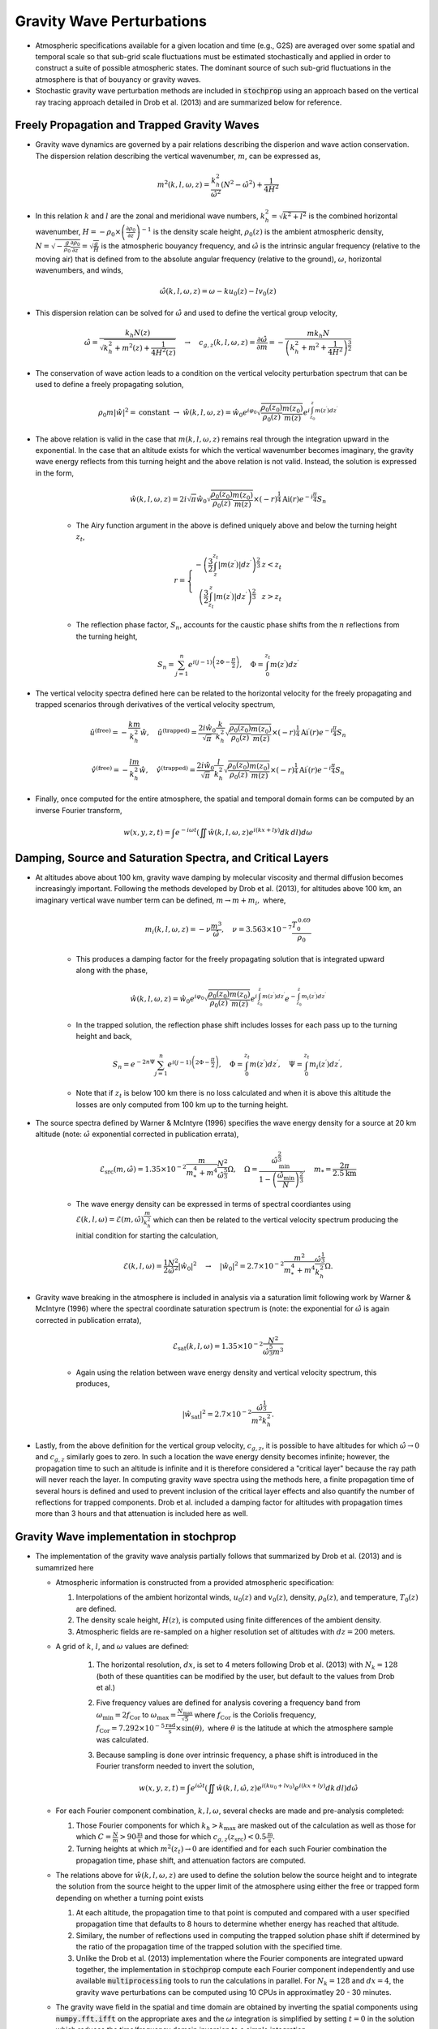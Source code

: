 .. _gravity:

==========================
Gravity Wave Perturbations
==========================
* Atmospheric specifications available for a given location and time (e.g., G2S) are averaged over some spatial and temporal scale so that sub-grid scale fluctuations must be estimated stochastically and applied in order to construct a suite of possible atmospheric states.  The dominant source of such sub-grid fluctuations in the atmosphere is that of bouyancy or gravity waves.

* Stochastic gravity wave perturbation methods are included in :code:`stochprop` using an approach based on the vertical ray tracing approach detailed in Drob et al. (2013) and are summarized below for reference.

********************************************
Freely Propagation and Trapped Gravity Waves
********************************************

* Gravity wave dynamics are governed by a pair relations describing the disperion and wave action conservation.  The dispersion relation describing the vertical wavenumber, :math:`m`, can be expressed as,

.. math::
	m^2 \left( k, l, \omega, z \right) = \frac{k_h^2}{\hat{\omega}^2} \left( N^2 - \hat{\omega}^2 \right) + \frac{1}{4H^2}
 
* In this relation :math:`k` and :math:`l` are the zonal and meridional wave numbers, :math:`k_h^2 = \sqrt{k^2 + l^2}` is the combined horizontal wavenumber, :math:`H = - \rho_0 \times \left( \frac{\partial \rho_0}{\partial z} \right)^{-1}` is the density scale height, :math:`\rho_0 \left( z \right)` is the ambient atmospheric density, :math:`N = \sqrt{-\frac{g}{\rho_0} \frac{\partial \rho_0}{\partial z}} = \sqrt{\frac{g}{H}}` is the atmospheric bouyancy frequency, and :math:`\hat{\omega}` is the intrinsic angular frequency (relative to the moving air) that is defined from to the absolute angular frequency (relative to the ground), :math:`\omega`, horizontal wavenumbers, and winds,

.. math::
	\hat{\omega} \left( k, l, \omega, z \right) = \omega - k u_0 \left( z \right) - l v_0 \left( z \right)

* This dispersion relation can be solved for :math:`\hat{\omega}` and used to define the vertical group velocity,

.. math::
	\hat{\omega} = \frac{k_h N \left( z \right)}{\sqrt{ k_h^2 + m^2 \left( z \right) + \frac{1}{4 H^2 \left( z \right)}}} \quad \rightarrow \quad 
	c_{g,z} \left(k, l, \omega, z \right) = \frac{\partial \hat{\omega}}{\partial m} = -\frac{m k_h N}{\left( k_h^2 + m^2 + \frac{1}{4 H^2} \right)^\frac{3}{2}} 

* The conservation of wave action leads to a condition on the vertical velocity perturbation spectrum that can be used to define a freely propagating solution,

.. math::
	\rho_0 m \left| \hat{w} \right|^2 = \text{constant} \; \rightarrow \;
	\hat{w} \left( k, l, \omega, z \right) = \hat{w}_0 e^{i \varphi_0} \sqrt{ \frac{\rho_0 \left( z_0 \right)}{\rho_0 \left( z \right)} \frac{m \left( z_0 \right)}{m \left( z \right)}} e^{i \int_{z_0}^z{m \left( z^\prime \right) dz^\prime}}

* The above relation is valid in the case that :math:`m \left( k, l, \omega, z \right)` remains real through the integration upward in the exponential.  In the case that an altitude exists for which the vertical wavenumber becomes imaginary, the gravity wave energy reflects from this turning height and the above relation is not valid.  Instead, the solution is expressed in the form,

	.. math::
 		\hat{w} \left( k, l, \omega, z \right) = 2 i \sqrt{\pi} \hat{w}_0 \sqrt{ \frac{\rho_0 \left( z_0 \right)}{\rho_0 \left( z \right)} \frac{m \left( z_0 \right)}{m \left( z \right)}} \times \left( - r \right)^\frac{1}{4} \text{Ai} \left( r \right) e^{-i \frac{\pi}{4}} S_n

	* The Airy function argument in the above is defined uniquely above and below the turning height :math:`z_t`,

	.. math::
		r = \left\{ \begin{matrix} - \left( \frac{3}{2} \int_z^{z_t} \left| m \left( z^\prime \right) \right| dz^\prime \right)^\frac{2}{3} & z < z_t \\ \left( \frac{3}{2} \int_{z_t}^z \left| m \left( z^\prime \right) \right| dz^\prime \right)^\frac{2}{3} & z > z_t \end{matrix} \right.

	* The reflection phase factor, :math:`S_n`, accounts for the caustic phase shifts from the :math:`n` reflections from the turning height,

	.. math::
   		S_n = \sum_{j = 1}^n{e^{i \left( j -1 \right) \left(2 \Phi - \frac{\pi}{2} \right)}}, \quad \Phi = \int_0^{z_t} m \left( z^\prime \right) d z^\prime

* The vertical velocity spectra defined here can be related to the horizontal velocity for the freely propagating and trapped scenarios through derivatives of the vertical velocity spectrum,

.. math::
	\hat{u}^\text{(free)} = - \frac{k m}{k_h^2} \hat{w}, \quad
   	\hat{u}^\text{(trapped)} = \frac{2 i \hat{w}_0 }{\sqrt{\pi}}\frac{k}{k_h^2} \sqrt{ \frac{\rho_0 \left( z_0 \right)}{\rho_0 \left( z \right)} \frac{m \left( z_0 \right)}{m \left( z \right)}} \times \left( - r \right)^\frac{1}{4} \text{Ai}^\prime \left( r \right) e^{-i \frac{\pi}{4}} S_n

.. math::
	\hat{v}^\text{(free)} = - \frac{l m}{k_h^2} \hat{w}, \quad
   	\hat{v}^\text{(trapped)} = \frac{2 i \hat{w}_0 }{\sqrt{\pi}}\frac{l}{k_h^2} \sqrt{ \frac{\rho_0 \left( z_0 \right)}{\rho_0 \left( z \right)} \frac{m \left( z_0 \right)}{m \left( z \right)}} \times \left( - r \right)^\frac{1}{4} \text{Ai}^\prime \left( r \right) e^{-i \frac{\pi}{4}} S_n

* Finally, once computed for the entire atmosphere, the spatial and temporal domain forms can be computed by an inverse Fourier transform,

.. math::
	w \left( x, y, z, t \right) = \int{e^{-i \omega t} \left( \iint{ \hat{w} \left( k, l, \omega, z \right) e^{i \left( kx + ly \right)} dk \, dl} \right) d \omega}



***********************************************************
Damping, Source and Saturation Spectra, and Critical Layers
***********************************************************

* At altitudes above about 100 km, gravity wave damping by molecular viscosity and thermal diffusion becomes increasingly important.  Following the methods developed by Drob et al. (2013), for altitudes above 100 km, an imaginary vertical wave number term can be defined, :math:`m \rightarrow m + m_i,` where,

	.. math::
		m_i \left(k, l, \omega, z \right) = -\nu \frac{m^3}{\hat{\omega}}, \quad \nu = 3.563 \times 10^{-7} \frac{T_0^{\, 0.69}}{\rho_0}

	* This produces a damping factor for the freely propagating solution that is integrated upward along with the phase,

	.. math::
		\hat{w} \left( k, l, \omega, z \right) = \hat{w}_0 e^{i \varphi_0} \sqrt{ \frac{\rho_0 \left( z_0 \right)}{\rho_0 \left( z \right)} \frac{m \left( z_0 \right)}{m \left( z \right)}} e^{i \int_{z_0}^z{m \left( z^\prime \right) dz^\prime}} e^{-\int_{z_0}^{z}{m_i \left( z^\prime \right) dz^\prime}}

	* In the trapped solution, the reflection phase shift includes losses for each pass up to the turning height and back,

	.. math::
   		S_n = e^{-2 n \Psi} \sum_{j = 1}^n{e^{i \left( j -1 \right) \left(2 \Phi - \frac{\pi}{2} \right)}}, \quad \Phi = \int_0^{z_t} m \left( z^\prime \right) d z^\prime, \quad \Psi = \int_0^{z_t} m_i \left( z^\prime \right) d z^\prime,

	* Note that if :math:`z_t` is below 100 km there is no loss calculated and when it is above this altitude the losses are only computed from 100 km up to the turning height.

* The source spectra defined by Warner & McIntyre (1996) specifies the wave energy density for a source at 20 km altitude (note: :math:`\hat{\omega}` exponential corrected in publication errata),

	.. math::
		\mathcal{E}_\text{src} \left(m, \hat{\omega} \right) = 1.35 \times 10^{-2} \frac{m}{m_*^4 + m^4} \frac{N^2}{\hat{\omega}^\frac{5}{3}} \Omega, \quad \Omega = \frac{\hat{\omega}_\text{min}^\frac{2}{3}}{1 - \left( \frac{\hat{\omega}_\text{min}}{N} \right)^\frac{2}{3}}, \quad m_* = \frac{2 \pi}{2.5 \text{km}}
	
	* The wave energy density can be expressed in terms of spectral coordiantes using :math:`\mathcal{E} \left( k, l, \omega \right) = \mathcal{E} \left( m, \hat{\omega} \right) \frac{m}{k_h^2}` which can then be related to the vertical velocity spectrum producing the initial condition for starting the calculation, 

	.. math::
		\mathcal{E} \left(k, l, \omega \right) = \frac{1}{2} \frac{N^2}{\hat{\omega}^2} \left| \hat{w}_0 \right|^2 \quad \rightarrow \quad \left| \hat{w}_0 \right|^2 = 2.7 \times 10^{-2} \frac{m^2}{m^4_* + m^4}  \frac{\hat{\omega}^\frac{1}{3}}{k_h^2} \Omega.

* Gravity wave breaking in the atmosphere is included in analysis via a saturation limit following work by Warner & McIntyre (1996) where the spectral coordinate saturation spectrum is (note: the exponential for :math:`\hat{\omega}` is again corrected in publication errata),

	.. math::
		\mathcal{E}_\text{sat} \left(k, l, \omega \right) = 1.35 \times 10^{-2} \frac{N^2}{\hat{\omega}^\frac{5}{3} m^3}

	* Again using the relation between wave energy density and vertical velocity spectrum, this produces,

	.. math::
		\left| \hat{w}_\text{sat} \right|^2 = 2.7 \times 10^{-2} \frac{\hat{\omega}^\frac{1}{3}}{m^2 k_h^2}.
		
* Lastly, from the above definition for the vertical group velocity, :math:`c_{g,z}`, it is possible to have altitudes for which :math:`\hat{\omega} \rightarrow 0` and :math:`c_{g,z}` similarly goes to zero.  In such a location the wave energy density becomes infinite; however, the propagation time to such an altitude is infinite and it is therefore considered a "critical layer" because the ray path will never reach the layer.  In computing gravity wave spectra using the methods here, a finite propagation time of several hours is defined and used to prevent inclusion of the critical layer effects and also quantify the number of reflections for trapped components.  Drob et al. included a damping factor for altitudes with propagation times more than 3 hours and that attenuation is included here as well.

****************************************
Gravity Wave implementation in stochprop
****************************************

* The implementation of the gravity wave analysis partially follows that summarized by Drob et al. (2013) and is sumamrized here

  * Atmospheric information is constructed from a provided atmospheric specification:

    #. Interpolations of the ambient horizontal winds, :math:`u_0 \left( z \right)` and :math:`v_0 \left( z \right)`, density, :math:`\rho_0 \left( z \right)`, and temperature, :math:`T_0 \left( z \right)` are defined.  

    #. The density scale height, :math:`H \left( z \right)`, is computed using finite differences of the ambient density.  
  
    #. Atmospheric fields are re-sampled on a higher resolution set of altitudes with :math:`dz = 200` meters.
  
  * A grid of :math:`k`, :math:`l`, and :math:`\omega` values are defined:

	#. The horizontal resolution, :math:`dx`, is set to 4 meters following Drob et al. (2013) with :math:`N_k = 128` (both of these quantities can be modified by the user, but default to the values from Drob et al.)

	#. Five frequency values are defined for analysis covering a frequency band from :math:`\omega_\text{min} = 2 f_\text{Cor}` to :math:`\omega_\text{max} = \frac{N_\text{max}}{\sqrt{5}}` where :math:`f_\text{Cor}` is the Coriolis frequency, :math:`f_\text{Cor} = 7.292 \times 10^{-5} \frac{\text{rad}}{\text{s}} \times \sin \left( \theta \right),` where :math:`\theta` is the latitude at which the atmosphere sample was calculated.

	#. Because sampling is done over intrinsic frequency, a phase shift is introduced in the Fourier transform needed to invert the solution,

		.. math::
	 		w \left( x, y, z, t \right) = \int{e^{i \hat{\omega} t} \left( \iint{ \hat{w} \left( k, l, \hat{\omega}, z \right) e^{i \left( k u_0 + l v_0 \right)} e^{i \left( kx + ly \right)} dk \, dl} \right) d \hat{\omega}}


  * For each Fourier component combination, :math:`k, l, \omega`, several checks are made and pre-analysis completed:

    #. Those Fourier components for which :math:`k_h > k_\text{max}` are masked out of the calculation as well as those for which :math:`C = \frac{N}{m} > 90 \frac{\text{m}}{\text{s}}` and those for which :math:`c_{g,z} \left( z_\text{src} \right) < 0.5 \frac{\text{m}}{\text{s}}`.

    #. Turning heights at which :math:`m^2 \left( z_t \right) \rightarrow 0` are identified and for each such Fourier combination the propagation time, phase shift, and attenuation factors are computed.

  * The relations above for :math:`\hat{w} \left( k, l, \omega, z \right)` are used to define the solution below the source height and to integrate the solution from the source height to the upper limit of the atmosphere using either the free or trapped form depending on whether a turning point exists

    #. At each altitude, the propagation time to that point is computed and compared with a user specified propagation time that defaults to 8 hours to determine whether energy has reached that altitude.  
  
    #. Similary, the number of reflections used in computing the trapped solution phase shift if determined by the ratio of the propagation time of the trapped solution with the specified time.

    #. Unlike the Drob et al. (2013) implementation where the Fourier components are integrated upward together, the implementation in :code:`stochprop` compute each Fourier component independently and use available :code:`multiprocessing` tools to run the calculations in parallel.  For :math:`N_k = 128` and :math:`dx=4`, the gravity wave perturbations can be computed using 10 CPUs in approximatley 20 - 30 minutes.

  * The gravity wave field in the spatial and time domain are obtained by inverting the spatial components using :code:`numpy.fft.ifft` on the appropriate axes and the :math:`\omega` integration is simplified by setting :math:`t=0` in the solution which reduces the time/frequency domain inversion to a simple integration,

.. math::
	w \left( x, y, z, 0 \right) =  \iint{ \left(\int{\hat{w} \left( k, l, \hat{\omega}, z \right) d \hat{\omega}} \right) e^{-i \left( k u_0 + l v_0 \right)} e^{i \left( kx + ly \right)} dk \, dl}

*  Use of the methods is summarized in the below example:

.. code-block:: python

	from stochprop import gravity_waves

	if __name__ == '__main__':
		atmo_spec = "profs/01/g2stxt_2010010100_39.7393_-104.9900.dat"
		output_path = "gw_perturb"

		t0 = 6.0 * 3600.0

		# Run gravity wave calculation
		gravity_waves.perturb_atmo(atmo_spec, output_path, t0=t0, cpu_cnt=10)

**********************
Command Line interface
**********************

* A command line interface (CLI) method is also included and can be utilized more easily.  General usage info can be displayed by running :code:`stochprop perturb gravity-waves --help`:

	.. code-block:: console

		Usage: stochprop perturb gravity-waves [OPTIONS]

		Gravity wave perturbation calculation based on Drob et al. (2013) method.

		Example Usage:
       		stochprop perturb gravity-waves --atmo-file profs/g2stxt_2010010118_39.7393_-104.9900.dat --out test_gw

		Options:
  		  --atmo-file TEXT        Reference atmspheric specification (required)
		  --out TEXT              Output prefix (required)
		  --sample-cnt INTEGER    Number of perturbated samples (default: 25)
		  --t0 FLOAT              Propagation time from source [hr] (default: 8)
		  --dx FLOAT              Horizontal wavenumber scale [km] (default: 4.0)
		  --dz FLOAT              Altitude resolution [km] (default: 0.2)
		  --nk INTEGER            Horizontal wavenumber resolution (default: 128)
		  --nom INTEGER           Frequency resolution (default: 5)
		  --random-phase BOOLEAN  Randomize phase at source [bool] (default: False)
		  --z-src FLOAT           Gravity wave source altitude [km] (default: 20.0)
		  --m-star FLOAT          Gravity wave source spectrum peak [1/km] (default: (2 pi) / 2.5)
		  --cpu-cnt INTEGER       Number of CPUs to use in parallel analysis (default: None)
		  -h, --help              Show this message and exit.

* An example set of perturbations is shown below.

.. figure:: _static/_images/gw_example.png
    :width: 300px
    :align: center
    :alt: alternate text
    :figclass: align-center
    
* Note: Although perturbations to the ambient temperature are included in the Drob et al. (2013) discussion, they are not included here and modifications to the :math:`N_k`, :math:`dx`, and :math:`N_\omega` values often cause issues with the calculation of gravity waves.  Work is ongoing to debug and improve the efficiency of the methods here and will be added in a future update of :code:`stochprop`.

